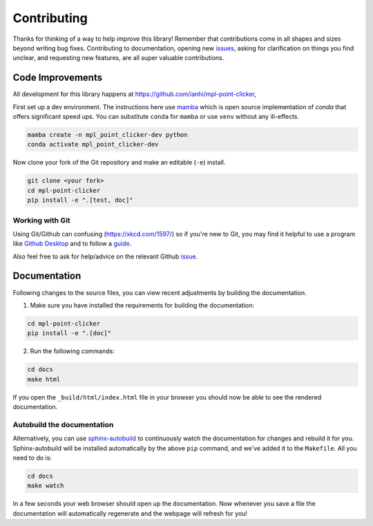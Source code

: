 ============
Contributing
============

Thanks for thinking of a way to help improve this library! Remember that contributions come in all
shapes and sizes beyond writing bug fixes. Contributing to documentation, opening new `issues <https://github.com/ianhi/mpl-point-clicker/issues>`_,
asking for clarification on things you find unclear, and requesting new features, are all super valuable contributions.

Code Improvements
-----------------

All development for this library happens at https://github.com/ianhi/mpl-point-clicker,

First set up a dev environment. The instructions here use `mamba <https://github.com/mamba-org/mamba#mamba>`_ which is open source
implementation of `conda` that offers significant speed ups. You can substitute ``conda`` for ``mamba`` or use ``venv`` without any ill-effects.

.. code-block:: bash

    mamba create -n mpl_point_clicker-dev python
    conda activate mpl_point_clicker-dev

Now clone your fork of the Git repository and make an editable (``-e``) install.

.. code-block:: bash

   git clone <your fork>
   cd mpl-point-clicker
   pip install -e ".[test, doc]"


Working with Git
^^^^^^^^^^^^^^^^

Using Git/Github can confusing (https://xkcd.com/1597/) so if you're new to Git, you may find
it helpful to use a program like `Github Desktop <desktop.github.com>`_ and to follow
a `guide <https://github.com/firstcontributions/first-contributions#first-contributions>`_.

Also feel free to ask for help/advice on the relevant Github `issue <https://github.com/ianhi/mpl-point-clicker/issues>`_.

Documentation
-------------

Following changes to the source files, you can view recent adjustments by building the documentation.

1. Make sure you have installed the requirements for building the documentation:

.. code-block:: bash

    cd mpl-point-clicker
    pip install -e ".[doc]"

2. Run the following commands:

.. code-block:: bash

    cd docs
    make html

If you open the ``_build/html/index.html`` file in your browser you should now be able to see the rendered documentation.

Autobuild the documentation
^^^^^^^^^^^^^^^^^^^^^^^^^^^

Alternatively, you can use `sphinx-autobuild <https://github.com/GaretJax/sphinx-autobuild>`_ to continuously watch the documentation for changes and rebuild it for you.
Sphinx-autobuild will be installed automatically by the above ``pip`` command, and we've added it to the ``Makefile``. All you need to do is:

.. code-block:: bash

    cd docs
    make watch

In a few seconds your web browser should open up the documentation. Now whenever you save a file
the documentation will automatically regenerate and the webpage will refresh for you!
